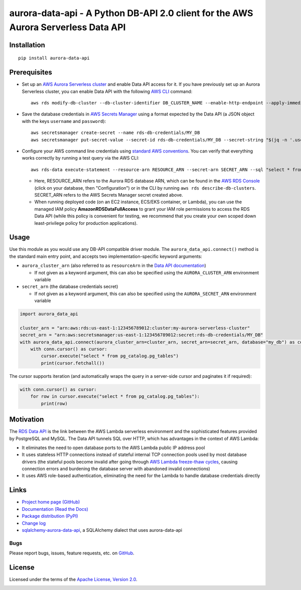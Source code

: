 aurora-data-api - A Python DB-API 2.0 client for the AWS Aurora Serverless Data API
===================================================================================

Installation
------------
::

    pip install aurora-data-api

Prerequisites
-------------
* Set up an
  `AWS Aurora Serverless cluster <https://docs.aws.amazon.com/AmazonRDS/latest/AuroraUserGuide/aurora-serverless.html>`_
  and enable Data API access for it. If you have previously set up an Aurora Serverless cluster, you can enable Data API
  with the following `AWS CLI <https://docs.aws.amazon.com/cli/latest/userguide/cli-chap-welcome.html>`_ command::

      aws rds modify-db-cluster --db-cluster-identifier DB_CLUSTER_NAME --enable-http-endpoint --apply-immediately

* Save the database credentials in
  `AWS Secrets Manager <https://docs.aws.amazon.com/secretsmanager/latest/userguide/intro.html>`_ using a format
  expected by the Data API (a JSON object with the keys ``username`` and ``password``)::

      aws secretsmanager create-secret --name rds-db-credentials/MY_DB
      aws secretsmanager put-secret-value --secret-id rds-db-credentials/MY_DB --secret-string "$(jq -n '.username=env.PGUSER | .password=env.PGPASSWORD')"

* Configure your AWS command line credentials using
  `standard AWS conventions <https://docs.aws.amazon.com/cli/latest/userguide/cli-chap-configure.html>`_.
  You can verify that everything works correctly by running a test query via the AWS CLI::

      aws rds-data execute-statement --resource-arn RESOURCE_ARN --secret-arn SECRET_ARN --sql "select * from pg_catalog.pg_tables"

  * Here, RESOURCE_ARN refers to the Aurora RDS database ARN, which can be found in the
    `AWS RDS Console <https://console.aws.amazon.com/rds/home#databases:>`_ (click on your database, then "Configuration")
    or in the CLI by running ``aws rds describe-db-clusters``. SECRET_ARN refers to the AWS Secrets Manager secret
    created above.

  * When running deployed code (on an EC2 instance, ECS/EKS container, or Lambda), you can use the managed IAM policy
    **AmazonRDSDataFullAccess** to grant your IAM role permissions to access the RDS Data API (while this policy is
    convenient for testing, we recommend that you create your own scoped down least-privilege policy for production
    applications).

Usage
-----
Use this module as you would use any DB-API compatible driver module. The ``aurora_data_api.connect()`` method is
the standard main entry point, and accepts two implementation-specific keyword arguments:

* ``aurora_cluster_arn`` (also referred to as ``resourceArn`` in the
  `Data API documentation <https://boto3.amazonaws.com/v1/documentation/api/latest/reference/services/rds-data.html>`_)

  * If not given as a keyword argument, this can also be specified using the ``AURORA_CLUSTER_ARN`` environment variable

* ``secret_arn`` (the database credentials secret)

  * If not given as a keyword argument, this can also be specified using the ``AURORA_SECRET_ARN`` environment variable

.. code-block:: python

    import aurora_data_api

    cluster_arn = "arn:aws:rds:us-east-1:123456789012:cluster:my-aurora-serverless-cluster"
    secret_arn = "arn:aws:secretsmanager:us-east-1:123456789012:secret:rds-db-credentials/MY_DB"
    with aurora_data_api.connect(aurora_cluster_arn=cluster_arn, secret_arn=secret_arn, database="my_db") as conn:
        with conn.cursor() as cursor:
            cursor.execute("select * from pg_catalog.pg_tables")
            print(cursor.fetchall())

The cursor supports iteration (and automatically wraps the query in a server-side cursor and paginates it if required):

.. code-block:: python

    with conn.cursor() as cursor:
        for row in cursor.execute("select * from pg_catalog.pg_tables"):
            print(row)

Motivation
----------
The `RDS Data API <https://docs.aws.amazon.com/AmazonRDS/latest/AuroraUserGuide/data-api.html>`_ is the link between the
AWS Lambda serverless environment and the sophisticated features provided by PostgreSQL and MySQL. The Data API tunnels
SQL over HTTP, which has advantages in the context of AWS Lambda:

* It eliminates the need to open database ports to the AWS Lambda public IP address pool
* It uses stateless HTTP connections instead of stateful internal TCP connection pools used by most database drivers
  (the stateful pools become invalid after going through
  `AWS Lambda freeze-thaw cycles <https://docs.aws.amazon.com/lambda/latest/dg/running-lambda-code.html>`_, causing
  connection errors and burdening the database server with abandoned invalid connections)
* It uses AWS role-based authentication, eliminating the need for the Lambda to handle database credentials directly

Links
-----
* `Project home page (GitHub) <https://github.com/chanzuckerberg/aurora-data-api>`_
* `Documentation (Read the Docs) <https://aurora-data-api.readthedocs.io/en/latest/>`_
* `Package distribution (PyPI) <https://pypi.python.org/pypi/aurora-data-api>`_
* `Change log <https://github.com/chanzuckerberg/aurora-data-api/blob/master/Changes.rst>`_
* `sqlalchemy-aurora-data-api <https://github.com/chanzuckerberg/sqlalchemy-aurora-data-api>`_, a SQLAlchemy dialect
  that uses aurora-data-api

Bugs
~~~~
Please report bugs, issues, feature requests, etc. on `GitHub <https://github.com/chanzuckerberg/aurora-data-api/issues>`_.

License
-------
Licensed under the terms of the `Apache License, Version 2.0 <http://www.apache.org/licenses/LICENSE-2.0>`_.

.. image:: https://travis-ci.org/chanzuckerberg/aurora-data-api.png
        :target: https://travis-ci.org/chanzuckerberg/aurora-data-api
.. image:: https://codecov.io/github/chanzuckerberg/aurora-data-api/coverage.svg?branch=master
        :target: https://codecov.io/github/chanzuckerberg/aurora-data-api?branch=master
.. image:: https://img.shields.io/pypi/v/aurora-data-api.svg
        :target: https://pypi.python.org/pypi/aurora-data-api
.. image:: https://img.shields.io/pypi/l/aurora-data-api.svg
        :target: https://pypi.python.org/pypi/aurora-data-api
.. image:: https://readthedocs.org/projects/aurora-data-api/badge/?version=latest
        :target: https://aurora-data-api.readthedocs.org/
